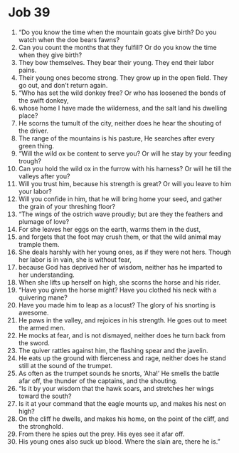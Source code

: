 ﻿
* Job 39
1. “Do you know the time when the mountain goats give birth? Do you watch when the doe bears fawns? 
2. Can you count the months that they fulfill? Or do you know the time when they give birth? 
3. They bow themselves. They bear their young. They end their labor pains. 
4. Their young ones become strong. They grow up in the open field. They go out, and don’t return again. 
5. “Who has set the wild donkey free? Or who has loosened the bonds of the swift donkey, 
6. whose home I have made the wilderness, and the salt land his dwelling place? 
7. He scorns the tumult of the city, neither does he hear the shouting of the driver. 
8. The range of the mountains is his pasture, He searches after every green thing. 
9. “Will the wild ox be content to serve you? Or will he stay by your feeding trough? 
10. Can you hold the wild ox in the furrow with his harness? Or will he till the valleys after you? 
11. Will you trust him, because his strength is great? Or will you leave to him your labor? 
12. Will you confide in him, that he will bring home your seed, and gather the grain of your threshing floor? 
13. “The wings of the ostrich wave proudly; but are they the feathers and plumage of love? 
14. For she leaves her eggs on the earth, warms them in the dust, 
15. and forgets that the foot may crush them, or that the wild animal may trample them. 
16. She deals harshly with her young ones, as if they were not hers. Though her labor is in vain, she is without fear, 
17. because God has deprived her of wisdom, neither has he imparted to her understanding. 
18. When she lifts up herself on high, she scorns the horse and his rider. 
19. “Have you given the horse might? Have you clothed his neck with a quivering mane? 
20. Have you made him to leap as a locust? The glory of his snorting is awesome. 
21. He paws in the valley, and rejoices in his strength. He goes out to meet the armed men. 
22. He mocks at fear, and is not dismayed, neither does he turn back from the sword. 
23. The quiver rattles against him, the flashing spear and the javelin. 
24. He eats up the ground with fierceness and rage, neither does he stand still at the sound of the trumpet. 
25. As often as the trumpet sounds he snorts, ‘Aha!’ He smells the battle afar off, the thunder of the captains, and the shouting. 
26. “Is it by your wisdom that the hawk soars, and stretches her wings toward the south? 
27. Is it at your command that the eagle mounts up, and makes his nest on high? 
28. On the cliff he dwells, and makes his home, on the point of the cliff, and the stronghold. 
29. From there he spies out the prey. His eyes see it afar off. 
30. His young ones also suck up blood. Where the slain are, there he is.” 
